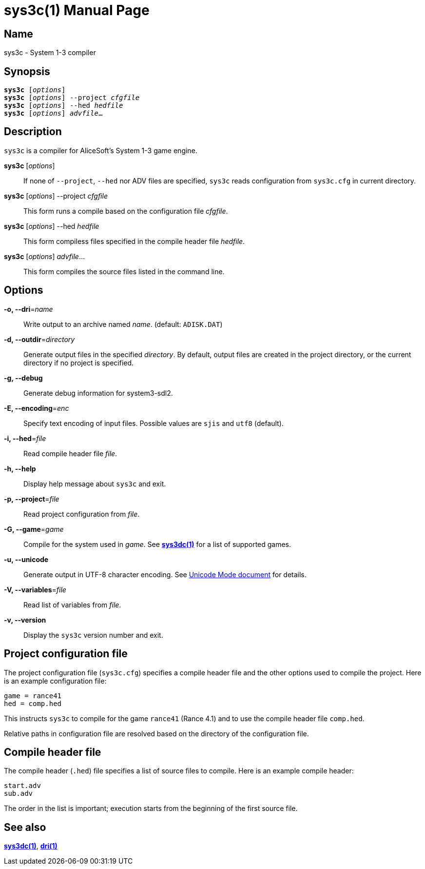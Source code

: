 = sys3c(1)
:doctype: manpage
:manmanual: sys3c manual
:mansource: sys3c {sys3c-version}

== Name
sys3c - System 1-3 compiler

== Synopsis
[verse]
*sys3c* [_options_]
*sys3c* [_options_] --project _cfgfile_
*sys3c* [_options_] --hed _hedfile_
*sys3c* [_options_] _advfile_...

== Description
`sys3c` is a compiler for AliceSoft's System 1-3 game engine.

*sys3c* [_options_]::
  If none of `--project`, `--hed` nor ADV files are specified, `sys3c` reads
  configuration from `sys3c.cfg` in current directory.

*sys3c* [_options_] --project _cfgfile_::
  This form runs a compile based on the configuration file _cfgfile_.

*sys3c* [_options_] --hed _hedfile_::
  This form compiless files specified in the compile header file _hedfile_.

*sys3c* [_options_] _advfile_...::
  This form compiles the source files listed in the command line.

== Options
*-o, --dri*=_name_::
  Write output to an archive named __name__. (default: `ADISK.DAT`)

*-d, --outdir*=_directory_::
  Generate output files in the specified _directory_. By default, output files
  are created in the project directory, or the current directory if no project
  is specified.

*-g, --debug*::
  Generate debug information for system3-sdl2.

*-E, --encoding*=_enc_::
  Specify text encoding of input files. Possible values are `sjis` and `utf8`
  (default).

*-i, --hed*=_file_::
  Read compile header file _file_.

*-h, --help*::
  Display help message about `sys3c` and exit.

*-p, --project*=_file_::
  Read project configuration from _file_.

*-G, --game*=_game_::
  Compile for the system used in _game_. See xref:sys3dc.adoc[*sys3dc(1)*] for
  a list of supported games.

*-u, --unicode*::
  Generate output in UTF-8 character encoding. See xref:unicode.adoc[Unicode
  Mode document] for details.

*-V, --variables*=_file_::
  Read list of variables from _file_.

*-v, --version*::
  Display the `sys3c` version number and exit.

== Project configuration file
The project configuration file (`sys3c.cfg`) specifies a compile header file
and the other options used to compile the project. Here is an example
configuration file:

  game = rance41
  hed = comp.hed

This instructs `sys3c` to compile for the game `rance41` (Rance 4.1) and to use
the compile header file `comp.hed`.

Relative paths in configuration file are resolved based on the directory of the
configuration file.

== Compile header file
The compile header (`.hed`) file specifies a list of source files to compile.
Here is an example compile header:

  start.adv
  sub.adv

The order in the list is important; execution starts from the
beginning of the first source file.

== See also
xref:sys3dc.adoc[*sys3dc(1)*], xref:dri.adoc[*dri(1)*]
